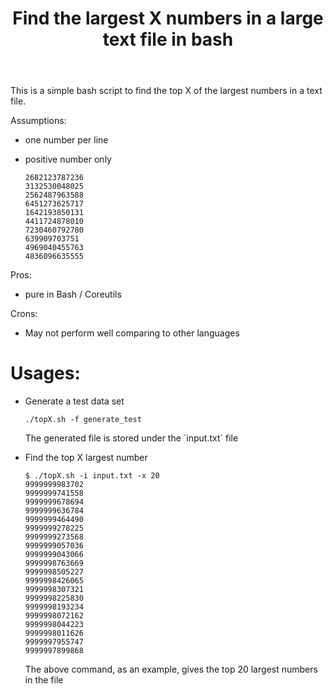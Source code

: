 #+TITLE: Find the largest X numbers in a large text file in bash
#+OPTIONS: toc:2 num:nil

This is a simple bash script to find the top X of the largest numbers in a text file.

Assumptions:
+ one number per line
+ positive number only
  #+BEGIN_SRC
  2682123787236
  3132530048025
  2562487963588
  6451273625717
  1642193850131
  4411724878010
  7230460792780
  639909703751
  4969040455763
  4836096635555
  #+END_SRC

Pros:
+ pure in Bash / Coreutils

Crons:
- May not perform well comparing to other languages

* Usages:

+ Generate a test data set

  #+BEGIN_SRC
  ./topX.sh -f generate_test
  #+END_SRC

  The generated file is stored under the `input.txt` file

+ Find the top X largest number

  #+BEGIN_SRC
  $ ./topX.sh -i input.txt -x 20
  9999999983702
  9999999741558
  9999999678694
  9999999636784
  9999999464490
  9999999278225
  9999999273568
  9999999057036
  9999999043066
  9999998763669
  9999998505227
  9999998426065
  9999998307321
  9999998225830
  9999998193234
  9999998072162
  9999998044223
  9999998011626
  9999997955747
  9999997899868
  #+END_SRC

  The above command, as an example, gives the top 20 largest numbers in the file
